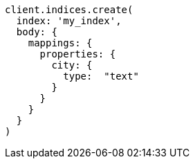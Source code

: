[source, ruby]
----
client.indices.create(
  index: 'my_index',
  body: {
    mappings: {
      properties: {
        city: {
          type:  "text"
        }
      }
    }
  }
)
----
